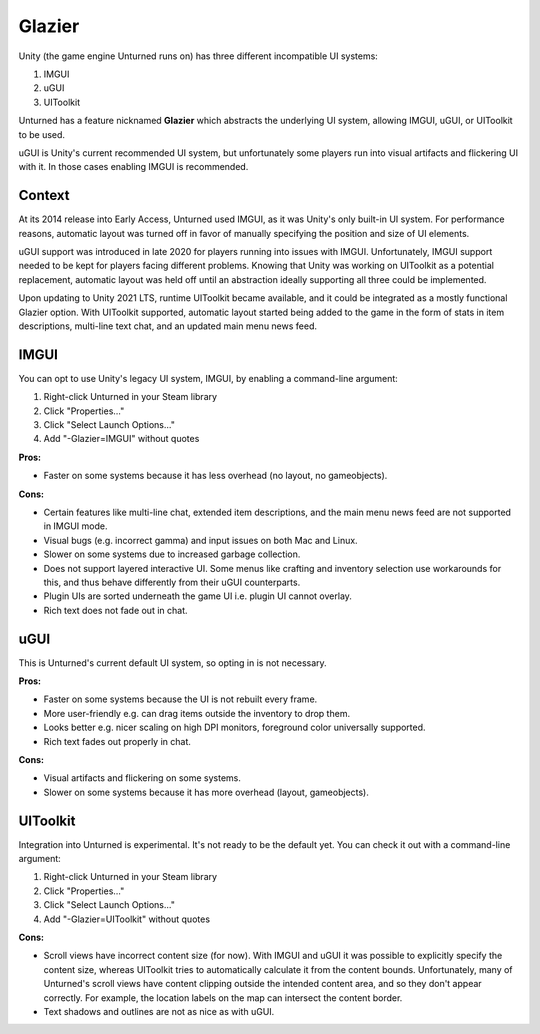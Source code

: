 .. _doc_glazier:

Glazier
=======

Unity (the game engine Unturned runs on) has three different incompatible UI systems:

1. IMGUI
2. uGUI
3. UIToolkit

Unturned has a feature nicknamed **Glazier** which abstracts the underlying UI system, allowing IMGUI, uGUI, or UIToolkit to be used.

uGUI is Unity's current recommended UI system, but unfortunately some players run into visual artifacts and flickering UI with it. In those cases enabling IMGUI is recommended.

Context
-------

At its 2014 release into Early Access, Unturned used IMGUI, as it was Unity's only built-in UI system. For performance reasons, automatic layout was turned off in favor of manually specifying the position and size of UI elements.

uGUI support was introduced in late 2020 for players running into issues with IMGUI. Unfortunately, IMGUI support needed to be kept for players facing different problems. Knowing that Unity was working on UIToolkit as a potential replacement, automatic layout was held off until an abstraction ideally supporting all three could be implemented.

Upon updating to Unity 2021 LTS, runtime UIToolkit became available, and it could be integrated as a mostly functional Glazier option. With UIToolkit supported, automatic layout started being added to the game in the form of stats in item descriptions, multi-line text chat, and an updated main menu news feed.

IMGUI
-----

You can opt to use Unity's legacy UI system, IMGUI, by enabling a command-line argument:

1. Right-click Unturned in your Steam library
2. Click "Properties..."
3. Click "Select Launch Options..."
4. Add "-Glazier=IMGUI" without quotes

**Pros:**

- Faster on some systems because it has less overhead (no layout, no gameobjects).

**Cons:**

- Certain features like multi-line chat, extended item descriptions, and the main menu news feed are not supported in IMGUI mode.
- Visual bugs (e.g. incorrect gamma) and input issues on both Mac and Linux.
- Slower on some systems due to increased garbage collection.
- Does not support layered interactive UI. Some menus like crafting and inventory selection use workarounds for this, and thus behave differently from their uGUI counterparts.
- Plugin UIs are sorted underneath the game UI i.e. plugin UI cannot overlay.
- Rich text does not fade out in chat.

uGUI
----

This is Unturned's current default UI system, so opting in is not necessary.

**Pros:**

- Faster on some systems because the UI is not rebuilt every frame.
- More user-friendly e.g. can drag items outside the inventory to drop them.
- Looks better e.g. nicer scaling on high DPI monitors, foreground color universally supported.
- Rich text fades out properly in chat.

**Cons:**

- Visual artifacts and flickering on some systems.
- Slower on some systems because it has more overhead (layout, gameobjects).

UIToolkit
----------

Integration into Unturned is experimental. It's not ready to be the default yet. You can check it out with a command-line argument:

1. Right-click Unturned in your Steam library
2. Click "Properties..."
3. Click "Select Launch Options..."
4. Add "-Glazier=UIToolkit" without quotes

**Cons:**

- Scroll views have incorrect content size (for now). With IMGUI and uGUI it was possible to explicitly specify the content size, whereas UIToolkit tries to automatically calculate it from the content bounds. Unfortunately, many of Unturned's scroll views have content clipping outside the intended content area, and so they don't appear correctly. For example, the location labels on the map can intersect the content border.
- Text shadows and outlines are not as nice as with uGUI.
